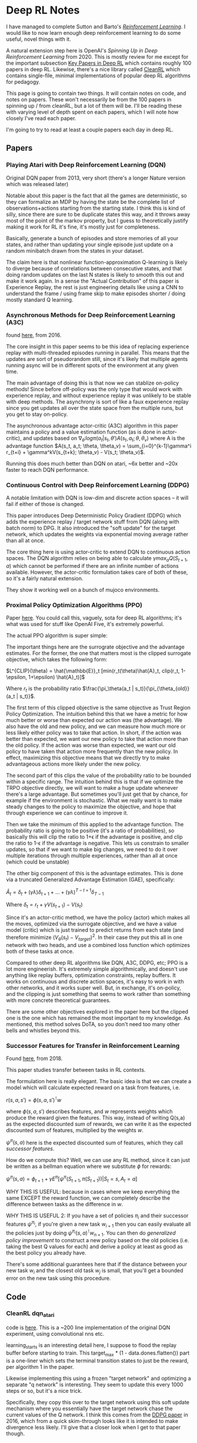 * Deep RL Notes

I have managed to complete Sutton and Barto's /[[https://planetbanatt.net/articles/sutton.html][Reinforcement Learning]]/. I would like to now learn enough deep reinforcement learning to do some useful, novel things with it.

A natural extension step here is OpenAI's /Spinning Up in Deep Reinforcement Learning/ from 2020. This is mostly review for me except for the important subsection [[https://spinningup.openai.com/en/latest/spinningup/keypapers.html][Key Papers in Deep RL]] which contains roughly 100 papers in deep RL. Likewise, there's a nice library called [[https://docs.cleanrl.dev/][CleanRL]] which contains single-file, minimal implementations of popular deep RL algorithms for pedagogy.  

This page is going to contain two things. It will contain notes on code, and notes on papers. These won't necessarily be from the 100 papers in spinning up / from cleanRL, but a lot of them will be. I'll be reading these with varying level of depth spent on each papers, which I will note how closely I've read each paper.

I'm going to try to read at least a couple papers each day in deep RL. 

** Papers

*** Playing Atari with Deep Reinforcement Learning (DQN)

Original DQN paper from 2013, very short (there's a longer Nature version which was released later)

Notable about this paper is the fact that all the games are deterministic, so they can formalize an MDP by having the state be the complete list of observations+actions starting from the starting state. I think this is kind of silly, since there are sure to be duplicate states this way, and it throws away most of the point of the markov property, but I guess to theoretically justify making it work for RL it's fine, it's mostly just for completeness.

[[../images/from_clipboard/20241029_111102.png]]

Basically, generate a bunch of episodes and store memories of all your states, and rather than updating your single episode just update on a random minibatch drawn from the states in your dataset.

The claim here is that nonlinear function-approximation Q-learning is likely to diverge because of correlations between consecutive states, and that doing random updates on the last N states is likely to smooth this out and make it work again. In a sense the "Actual Contribution" of this paper is Experience Replay, the rest is just engineering details like using a CNN to understand the frame / using frame skip to make episodes shorter / doing mostly standard Q learning.

*** Asynchronous Methods for Deep Reinforcement Learning (A3C)

found [[https://arxiv.org/abs/1602.01783][here]], from 2016.

The core insight in this paper seems to be this idea of replacing experience replay with multi-threaded episodes running in parallel. This means that the updates are sort of pseudorandom still, since it's likely that multiple agents running async will be in different spots of the environment at any given time.

The main advantage of doing this is that now we can stablize on-policy methods! Since before off-policy was the only type that would work with experience replay, and without experience replay it was unlikely to be stable with deep methods. The asynchrony is sort of like a faux experience replay since you get updates all over the state space from the multiple runs, but you get to stay on-policy.

The asynchronous advantage actor-critic (A3C) algorithm in this paper maintains a policy and a value estimation function (as is done in actor-critic), and updates based on $\nabla_{\theta^{'}} log \pi(a_t|s_t, \theta') A(s_t, a_t; \theta, \theta_v)$ where A is the advantage function
$A(s_t, a_t; \theta, \theta_v) = \sum_{i=0}^{k-1}\gamma^i r_{t+i} + \gamma^kV(s_{t+k}; \theta_v) - V(s_t; \theta_v)$.

Running this does much better than DQN on atari, ~6x better and ~20x faster to reach DQN performance.

*** Continuous Control with Deep Reinforcement Learning (DDPG)

A notable limitation with DQN is low-dim and discrete action spaces -- it will fail if either of those is changed.

This paper introduces Deep Deterministic Policy Gradient (DDPG) which adds the experience replay / target network stuff from DQN (along with batch norm) to DPG. It also introduced the "soft update" for the target network, which updates the weights via exponential moving average rather than all at once.

[[../images/from_clipboard/20241102_173841.png]]

The core thing here is using actor-critic to extend DQN to continuous action spaces. The DQN algorithm relies on being able to calculate $\gamma max_a Q(S_{t+1}, a)$ which cannot be performed if there are an infinite number of actions available. However, the actor-critic formulation takes care of both of these, so it's a fairly natural extension.

They show it working well on a bunch of mujoco environments. 

*** Proximal Policy Optimization Algorithms (PPO)

Paper [[https://arxiv.org/abs/1707.06347][here]]. You could call this, vaguely, sota for deep RL algorithms; it's what was used for stuff like OpenAI Five, it's extremely powerful.

The actual PPO algorithm is super simple:

[[../images/from_clipboard/20241102_210014.png]]

The important things here are the surrograte objective and the advantage estimates. For the former, the one that matters most is the clipped surrogate objective, which takes the following form:

$L^{CLIP}(\theta) = \hat{\mathbb{E}}_t [min(r_t(\theta)\hat{A}_t, clip(r_t, 1-\epsilon, 1+\epsilon) \hat{A}_t)]$

Where $r_t$ is the probability ratio $\frac{\pi_\theta(a_t | s_t)}{\pi_{\theta_{old}}(a_t | s_t)}$.

The first term of this clipped objective is the same objective as Trust Region Policy Optimization. The intuition behind this that we have a metric for how much better or worse than expected our action was (the advantage). We also have the old and new policy, and we can measure how much more or less likely either policy was to take that action. In short, if the action was better than expected, we want our new policy to take that action more than the old policy. If the action was worse than expected, we want our old policy to have taken that action more frequently than the new policy. In effect, maximizing this objective means that we directly try to make advantageous actions more likely under the new policy.

The second part of this clips the value of the probability ratio to be bounded within a specific range. The intuition behind this is that if we optimize the TRPO objective directly, we will want to make a huge update whenever there's a large advantage. But sometimes you'll just get that by chance, for example if the environment is stochastic. What we really want is to make steady changes to the policy to maximize the objective, and hope that through experience we can continue to improve it.

Then we take the minimum of this applied to the advantage function. The probability ratio is going to be positive (it's a ratio of probabilities), so basically this will clip the ratio to 1+\epsilon if the advantage is positive, and clip the ratio to 1-\epsilon if the advantage is negative. This lets us constrain to smaller updates, so that if we want to make big changes, we need to do it over multiple iterations through multiple experiences, rather than all at once (which could be unstable)

The other big component of this is the advantage estimates. This is done via a truncated Generalized Advantage Estimation (GAE), specifically:

$\hat{A}_t = \delta_t + (\gamma\lambda)\delta_{t+1} + ... + (\gamma\lambda)^{T-t+1}\delta_{T-1}$

Where $\delta_t = r_t + \gamma V(s_{t+1}) - V(s_t)$

Since it's an actor-critic method, we have the policy (actor) which makes all the moves, optimized via the surrogate objective, and we have a value model (critic) which is just trained to predict returns from each state (and therefore minimize $(V_\theta(s_t) - V_{target})^2$. In their case they put this all in one network with two heads, and use a combined loss function which optimizes both of these tasks at once. 

Compared to other deep RL algorithms like DQN, A3C, DDPG, etc; PPO is a lot more engineerish. It's extremely simple algorithmically, and doesn't use anything like replay buffers, optimization constraints, replay buffers. It works on continuous and discrete action spaces, it's easy to work in with other networks, and it works super well. But, in exchange, it's on-policy, and the clipping is just something that seems to work rather than something with more concrete theoretical guarantees.

There are some other objectives explored in the paper here but the clipped one is the one which has remained the most important to my knowledge. As mentioned, this method solves DoTA, so you don't need too many other bells and whistles beyond this.

*** Successor Features for Transfer in Reinforcement Learning

Found [[https://arxiv.org/pdf/1606.05312][here]], from 2018.

This paper studies transfer between tasks in RL contexts.

The formulation here is really elegant. The basic idea is that we can create a model which will calculate expected reward on a task from features, i.e.

$r(s, a, s') = \phi(s, a, s')^\intercal w$

where $\phi(s, a, s')$ describes features, and $w$ represents weights which produce the reward given the features. This way, instead of writing Q(s,a) as the expected discounted sum of rewards, we can write it as the expected discounted sum of features, multiplied by the weights $w$.

[[../images/from_clipboard/20241031_131631.png]]

$\psi^\pi(s,a)$ here is the expected discounted sum of features, which they call /successor features/.

How do we compute this? Well, we can use any RL method, since it can just be written as a bellman equation where we substitute $\phi$ for rewards:

$\psi^\pi(s,a) = \phi_{t+1} + \gamma E^\pi[\psi^\pi(S_{t+1}, \pi(S_{t+1})) | S_t = s, A_t = a]$

WHY THIS IS USEFUL: because in cases where we keep everything the same EXCEPT the reward function, we can completely describe the difference between tasks as the difference in $w$.

WHY THIS IS USEFUL 2: If you have a set of policies $\pi_i$ and their successor features $\psi^{\pi_i}$, if you're given a new task $w_{i+1}$ then you can easily evaluate all the policies just by doing $\psi^{\pi_i}(s,a)^\intercal w_{n+1}$. You can then do /generalized policy improvement/ to construct a new policy based on the old policies (i.e. taking the best Q values for each) and derive a policy at least as good as the best policy you already have.

There's some additional guarantees here that if the distance between your new task $w_i$ and the closest old task $w_j$ is small, that you'll get a bounded error on the new task using this procedure. 

** Code

*** CleanRL dqn_atari

code is [[https://github.com/vwxyzjn/cleanrl/blob/master/cleanrl/dqn_atari.py][here]]. This is a ~200 line implementation of the original DQN experiment, using convolutional nns etc. 

[[../images/from_clipboard/20241029_114628.png]]

learning_starts is an interesting detail here, I suppose to flood the replay buffer before starting to train. This target_max * (1 - data.dones.flatten()) part is a one-liner which sets the terminal transition states to just be the reward, per algorithm 1 in the paper.

Likewise implementing this using a frozen "target network" and optimizing a separate "q network" is interesting. They seem to update this every 1000 steps or so, but it's a nice trick.

[[../images/from_clipboard/20241029_114822.png]]

Specifically, they copy this over to the target network using this soft update mechanism where you essentially have the target network chase the current values of the Q network. I think this comes from the [[https://arxiv.org/pdf/1509.02971][DDPG paper]] in 2016, which from a quick skim-through looks like it is intended to make divergence less likely. I'll give that a closer look when I get to that paper though.

